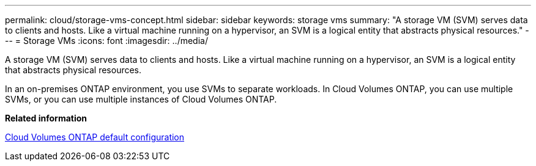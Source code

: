 ---
permalink: cloud/storage-vms-concept.html
sidebar: sidebar
keywords: storage vms
summary: "A storage VM (SVM) serves data to clients and hosts. Like a virtual machine running on a hypervisor, an SVM is a logical entity that abstracts physical resources."
---
= Storage VMs
:icons: font
:imagesdir: ../media/

[.lead]
A storage VM (SVM) serves data to clients and hosts. Like a virtual machine running on a hypervisor, an SVM is a logical entity that abstracts physical resources.

In an on-premises ONTAP environment, you use SVMs to separate workloads. In Cloud Volumes ONTAP, you can use multiple SVMs, or you can use multiple instances of Cloud Volumes ONTAP.

*Related information*

https://docs.netapp.com/us-en/occm/reference_default_configs.html[Cloud Volumes ONTAP default configuration]
